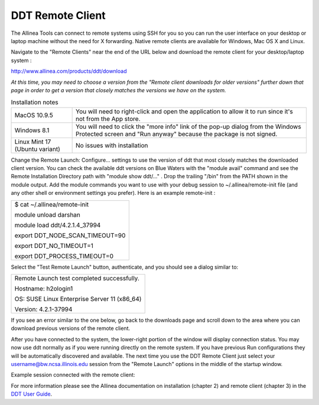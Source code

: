 DDT Remote Client
~~~~~~~~~~~~~~~~~

The Allinea Tools can connect to remote systems using SSH for you so you
can run the user interface on your desktop or laptop machine without the
need for X forwarding. Native remote clients are available for Windows,
Mac OS X and Linux.

Navigate to the "Remote Clients" near the end of the URL below and
download the remote client for your desktop/laptop system :

http://www.allinea.com/products/ddt/download

*At this time, you may need to choose a version from the "Remote client
downloads for older versions" further down that page in order to get a
version that closely matches the versions we have on the system.*

.. container:: page

   .. container:: layoutArea

      .. container:: column

         .. table:: Installation notes

            +--------------------------------+------------------------------------+
            | MacOS 10.9.5                   | You will need to right-click and   |
            |                                | open the application to allow it   |
            |                                | to run since it's not from the App |
            |                                | store.                             |
            +--------------------------------+------------------------------------+
            | Windows 8.1                    | You will need to click the "more   |
            |                                | info" link of the pop-up dialog    |
            |                                | from the Windows Protected screen  |
            |                                | and "Run anyway" because the       |
            |                                | package is not signed.             |
            +--------------------------------+------------------------------------+
            | Linux Mint 17 (Ubuntu variant) | No issues with installation        |
            +--------------------------------+------------------------------------+

         Change the Remote Launch: Configure... settings to use the
         version of ddt that most closely matches the downloaded client
         version. You can check the available ddt versions on Blue
         Waters with the "module avail" command and see the Remote
         Installation Directory path with "module show ddt/..." . Drop
         the trailing "/bin" from the PATH shown in the module output.
         Add the module commands you want to use with your debug session
         to ~/.allinea/remote-init file (and any other shell or
         environment settings you prefer). Here is an example
         remote-init :

         .. container:: table-wrap

            +-----------------------------------------------------------------------+
            | $ cat ~/.allinea/remote-init                                          |
            |                                                                       |
            | module unload darshan                                                 |
            |                                                                       |
            | module load ddt/4.2.1.4_37994                                         |
            |                                                                       |
            | export DDT_NODE_SCAN_TIMEOUT=90                                       |
            |                                                                       |
            | export DDT_NO_TIMEOUT=1                                               |
            |                                                                       |
            | export DDT_PROCESS_TIMEOUT=0                                          |
            |                                                                       |
            | .. container::                                                        |
            +-----------------------------------------------------------------------+

         .. image:: /c/document_library/get_file?uuid=8a2182a8-57a4-4ebf-b15a-8dd6d6a7055c&groupId=10157

         Select the "Test Remote Launch" button, authenticate, and you
         should see a dialog similar to:

         .. container:: table-wrap

            +-----------------------------------------------------------------------+
            | Remote Launch test completed successfully.                            |
            |                                                                       |
            | Hostname: h2ologin1                                                   |
            |                                                                       |
            | OS: SUSE Linux Enterprise Server 11 (x86_64)                          |
            |                                                                       |
            | Version: 4.2.1-37994                                                  |
            +-----------------------------------------------------------------------+

            If you see an error similar to the one below, go back to the
            downloads page and scroll down to the area where you can
            download previous versions of the remote client.

            .. image:: /image/image_gallery?uuid=e8fba9cf-c252-4fa3-93db-c2c028e4ace5&groupId=10157&t=1423774954315

         After you have connected to the system, the lower-right portion
         of the window will display connection status. You may now use
         ddt normally as if you were running directly on the remote
         system. If you have previous Run configurations they will be
         automatically discovered and available. The next time you use
         the DDT Remote Client just select your
         username@bw.ncsa.illinois.edu session from the "Remote Launch"
         options in the middle of the startup window.

         .. image:: /c/document_library/get_file?uuid=f072034e-c28b-4479-a228-7c4f97e46c80&groupId=10157

         Example session connected with the remote client:

         .. image:: /c/document_library/get_file?uuid=dc01bbb2-b6df-4cea-9a73-ff00e768c5cb&groupId=10157

         For more information please see the Allinea documentation on
         installation (chapter 2) and remote client (chapter 3) in the
         `DDT User
         Guide <http://%20http://content.allinea.com/downloads/userguide.pdf>`__.

